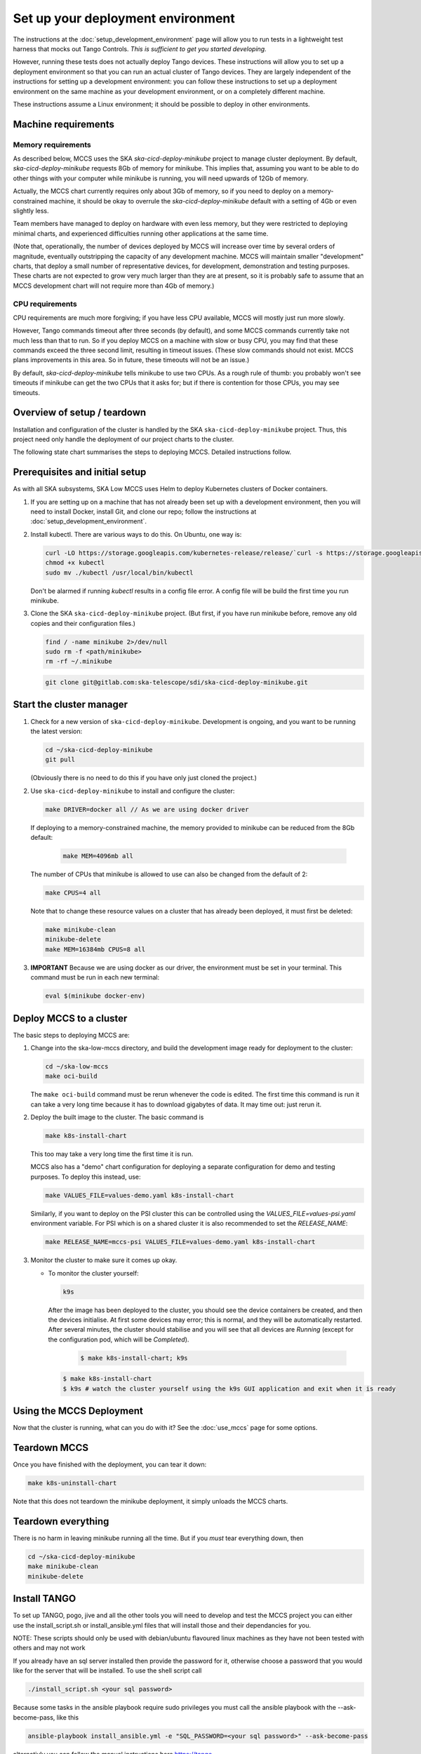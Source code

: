 ==================================
Set up your deployment environment
==================================

The instructions at the :doc:`setup_development_environment` page will
allow you to run tests in a lightweight test harness that mocks out
Tango Controls. *This is sufficient to get you started developing.*

However, running these tests does not actually deploy Tango devices.
These instructions will allow you to set up a deployment environment so
that you can run an actual cluster of Tango devices. They are largely
independent of the instructions for setting up a development
environment: you can follow these instructions to set up a deployment
environment on the same machine as your development environment, or on
a completely different machine.

These instructions assume a Linux environment; it should be possible to
deploy in other environments.

Machine requirements
--------------------

Memory requirements
^^^^^^^^^^^^^^^^^^^
As described below, MCCS uses the SKA `ska-cicd-deploy-minikube` project to
manage cluster deployment. By default, `ska-cicd-deploy-minikube` requests 8Gb of
memory for minikube. This implies that, assuming you want to be able to
do other things with your computer while minikube is running, you will
need upwards of 12Gb of memory.

Actually, the MCCS chart currently requires only about 3Gb of memory, so
if you need to deploy on a memory-constrained machine, it should be okay
to overrule the `ska-cicd-deploy-minikube` default with a setting of 4Gb or even
slightly less.

Team members have managed to deploy on hardware with even less memory,
but they were restricted to deploying minimal charts, and experienced
difficulties running other applications at the same time.

(Note that, operationally, the number of devices deployed by MCCS will
increase over time by several orders of magnitude, eventually
outstripping the capacity of any development machine. MCCS will maintain
smaller "development" charts, that deploy a small number of
representative devices, for development, demonstration and testing
purposes. These charts are not expected to grow very much larger than
they are at present, so it is probably safe to assume that an MCCS
development chart will not require more than 4Gb of memory.)


CPU requirements
^^^^^^^^^^^^^^^^
CPU requirements are much more forgiving; if you have less CPU
available, MCCS will mostly just run more slowly.

However, Tango commands timeout after three seconds (by default), and
some MCCS commands currently take not much less than that to run. So if
you deploy MCCS on a machine with slow or busy CPU, you may find that
these commands exceed the three second limit, resulting in timeout
issues. (These slow commands should not exist. MCCS plans improvements
in this area. So in future, these timeouts will not be an issue.)

By default, `ska-cicd-deploy-minikube` tells minikube to use two CPUs. As a rough
rule of thumb: you probably won't see timeouts if minikube can get the
two CPUs that it asks for; but if there is contention for those CPUs,
you may see timeouts.


Overview of setup / teardown
----------------------------
Installation and configuration of the cluster is handled by the SKA
``ska-cicd-deploy-minikube`` project. Thus, this project need only handle the
deployment of our project charts to the cluster.

The following state chart summarises the steps to deploying MCCS.
Detailed instructions follow.

.. uml:: setup_overview.uml


Prerequisites and initial setup
-------------------------------
As with all SKA subsystems, SKA Low MCCS uses Helm to deploy Kubernetes
clusters of Docker containers.

#. If you are setting up on a machine that has not already been set up
   with a development environment, then you will need to install Docker,
   install Git, and clone our repo; follow the instructions at
   :doc:`setup_development_environment`.

#. Install kubectl. There are various ways to do this. On Ubuntu, one
   way is:

   .. code-block:: bash

      curl -LO https://storage.googleapis.com/kubernetes-release/release/`curl -s https://storage.googleapis.com/kubernetes-release/release/stable.txt`/bin/linux/amd64/kubectl
      chmod +x kubectl
      sudo mv ./kubectl /usr/local/bin/kubectl

   Don't be alarmed if running `kubectl` results in a config file error.
   A config file will be build the first time you run minikube.

#. Clone the SKA ``ska-cicd-deploy-minikube`` project. (But first, if you have
   run minikube before, remove any old copies and their configuration
   files.)

   .. code-block:: bash

      find / -name minikube 2>/dev/null
      sudo rm -f <path/minikube>
      rm -rf ~/.minikube

   .. code-block:: bash

      git clone git@gitlab.com:ska-telescope/sdi/ska-cicd-deploy-minikube.git

Start the cluster manager
-------------------------
#. Check for a new version of ``ska-cicd-deploy-minikube``. Development is ongoing,
   and you want to be running the latest version:

   .. code-block:: bash

      cd ~/ska-cicd-deploy-minikube
      git pull

   (Obviously there is no need to do this if you have only just cloned
   the project.)

#. Use ``ska-cicd-deploy-minikube`` to install and configure the cluster:

   .. code-block:: bash

      make DRIVER=docker all // As we are using docker driver

   If deploying to a memory-constrained machine, the memory provided to
   minikube can be reduced from the 8Gb default:

    .. code-block:: bash

       make MEM=4096mb all

   The number of CPUs that minikube is allowed to use can also be
   changed from the default of 2:

   .. code-block:: bash

      make CPUS=4 all

   Note that to change these resource values on a cluster that has
   already been deployed, it must first be deleted:

   .. code-block:: bash

      make minikube-clean
      minikube-delete
      make MEM=16384mb CPUS=8 all

#. **IMPORTANT** Because we are using docker as our driver, the
   environment must be set in your terminal. This command must be run in
   each new terminal:

   .. code-block:: bash

      eval $(minikube docker-env)


Deploy MCCS to a cluster
------------------------
The basic steps to deploying MCCS are:

#. Change into the ska-low-mccs directory, and build the development
   image ready for deployment to the cluster:

   .. code-block:: bash

      cd ~/ska-low-mccs
      make oci-build

   The ``make oci-build`` command must be rerun whenever the code is
   edited. The first time this command is run it can take a very long
   time because it has to download gigabytes of data. It may time out:
   just rerun it.

#. Deploy the built image to the cluster. The basic command is

   .. code-block:: bash

      make k8s-install-chart

   This too may take a very long time the first time it is run.

   MCCS also has a "demo" chart configuration for deploying a separate
   configuration for demo and testing purposes. To deploy this instead,
   use:

   .. code-block:: bash

      make VALUES_FILE=values-demo.yaml k8s-install-chart

   Similarly, if you want to deploy on the PSI cluster this can be
   controlled using the `VALUES_FILE=values-psi.yaml` environment
   variable. For PSI which is on a shared cluster it is also recommended
   to set the `RELEASE_NAME`:

   .. code-block:: bash

      make RELEASE_NAME=mccs-psi VALUES_FILE=values-demo.yaml k8s-install-chart

#. Monitor the cluster to make sure it comes up okay.

   * To monitor the cluster yourself:

     .. code-block:: bash

        k9s

     After the image has been deployed to the cluster, you should see
     the device containers be created, and then the devices initialise.
     At first some devices may error; this is normal, and they will be
     automatically restarted. After several minutes, the cluster should
     stabilise and you will see that all devices are `Running` (except
     for the configuration pod, which will be `Completed`).

      .. code-block:: shell-session

         $ make k8s-install-chart; k9s

     .. code-block:: shell-session

        $ make k8s-install-chart
        $ k9s # watch the cluster yourself using the k9s GUI application and exit when it is ready

Using the MCCS Deployment
-------------------------
Now that the cluster is running, what can you do with it? See the
:doc:`use_mccs` page for some options.


Teardown MCCS
-------------
Once you have finished with the deployment, you can tear it down:

.. code-block:: bash

   make k8s-uninstall-chart

Note that this does not teardown the minikube deployment, it simply
unloads the MCCS charts.


Teardown everything
-------------------
There is no harm in leaving minikube running all the time. But if you
`must` tear everything down, then

.. code-block:: bash

   cd ~/ska-cicd-deploy-minikube
   make minikube-clean
   minikube-delete


Install TANGO
-------------

To set up TANGO, pogo, jive and all the other tools you will need to develop and test the MCCS
project you can either use the install_script.sh or install_ansible.yml files that will install
those and their dependancies for you.

NOTE: These scripts should only be used with debian/ubuntu flavoured linux machines
as they have not been tested with others and may not work

If you already have an sql server installed then provide the password for it, otherwise choose a password
that you would like for the server that will be installed.
To use the shell script call

.. code-block:: shell-session

   ./install_script.sh <your sql password>

Because some tasks in the ansible playbook require sudo privileges you must call the
ansible playbook with the --ask-become-pass, like this

.. code-block:: shell-session

   ansible-playbook install_ansible.yml -e "SQL_PASSWORD=<your sql password>" --ask-become-pass

alternativly you can follow the manual instructions here
https://tango-controls.readthedocs.io/en/latest/installation/index.html


Set up Grafana
--------------

**Currently under rework**

In order to use Grafana to monitor the cluster, an extra step is
required: you must make your Web browser think that
grafana.integration.engageska-portugal.pt is served by your minikube
cluster.

#. Obtain the IP address of your cluster:

   .. code-block:: shell-session

      me@local:~$ minikube ip
      192.168.49.2
      me@local:~$

Add the following line to your hosts file (on Ubuntu this is located at
/etc/hosts).

.. code-block:: text

   192.168.49.2 grafana.integration.engageska-portugal.pt

See the :doc:`use_mccs` page for instructions on using Grafana.
